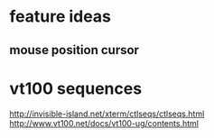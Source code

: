 * feature ideas
** mouse position cursor
* vt100 sequences
http://invisible-island.net/xterm/ctlseqs/ctlseqs.html
http://www.vt100.net/docs/vt100-ug/contents.html
